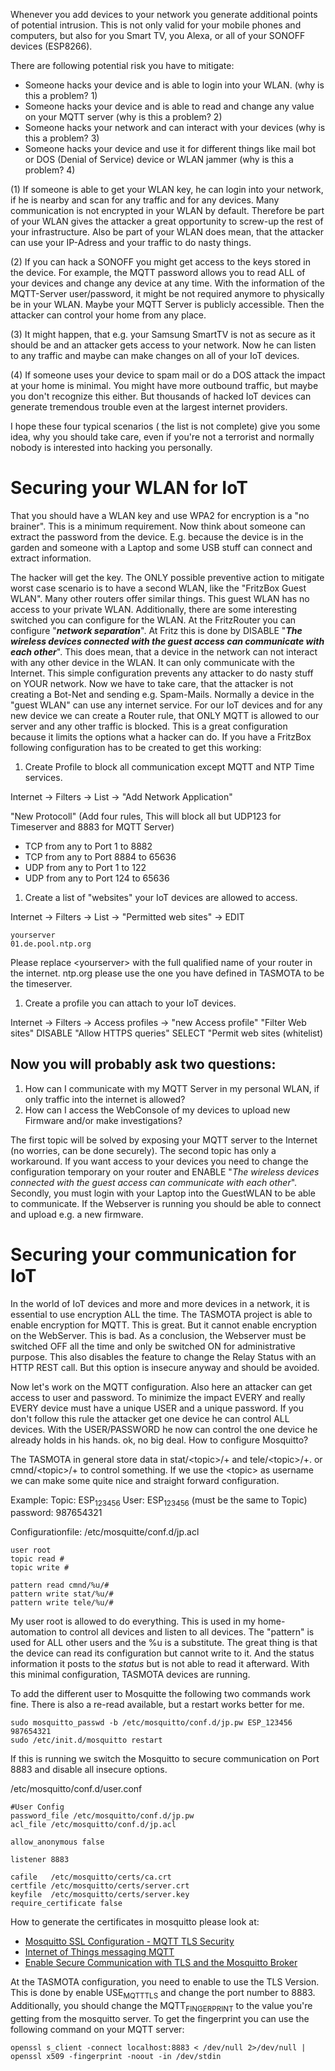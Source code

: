 # General weaknesses and points of intrusion

Whenever you add devices to your network you generate additional points of potential intrusion. This is not only valid for your mobile phones and computers, but also for you Smart TV, you Alexa, or all of your SONOFF devices (ESP8266).

There are following potential risk you have to mitigate:
- Someone hacks your device and is able to login into your WLAN. (why is this a problem? 1)
- Someone hacks your device and is able to read and change any value on your MQTT server (why is this a problem? 2)
- Someone hacks your network and can interact with your devices (why is this a problem? 3)
- Someone hacks your device and use it for different things like mail bot or DOS (Denial of Service) device or WLAN jammer (why is this a problem? 4)

(1)
If someone is able to get your WLAN key, he can login into your network, if he is nearby and scan for any traffic and for any devices. Many communication is not encrypted in your WLAN by default. Therefore be part of your WLAN gives the attacker a great opportunity to screw-up the rest of your infrastructure. Also be part of your WLAN does mean, that the attacker can use your IP-Adress and your traffic to do nasty things.

(2)
If you can hack a SONOFF you might get access to the keys stored in the device. For example, the MQTT password allows you to read ALL of your devices and change any device at any time. With the information of the MQTT-Server user/password, it might be not required anymore to physically be in your WLAN. Maybe your MQTT Server is publicly accessible. Then the attacker can control your home from any place.

(3)
It might happen, that e.g. your Samsung SmartTV is not as secure as it should be and an attacker gets access to your network. Now he can listen to any traffic and maybe can make changes on all of your IoT devices.

(4)
If someone uses your device to spam mail or do a DOS attack the impact at your home is minimal. You might have more outbound traffic, but maybe you don't recognize this either. But thousands of hacked IoT devices can generate tremendous trouble even at the largest internet providers.

I hope these four typical scenarios ( the list is not complete) give you some idea, why you should take care, even if you're not a terrorist and normally nobody is interested into hacking you personally.

* Securing your WLAN for IoT
That you should have a WLAN key and use WPA2 for encryption is a "no brainer". This is a minimum requirement. Now think about someone can extract the password from the device. E.g. because the device is in the garden and someone with a Laptop and some USB stuff can connect and extract information.

The hacker will get the key. The ONLY possible preventive action to mitigate worst case scenario is to have a second WLAN, like the "FritzBox Guest WLAN". Many other routers offer similar things. This guest WLAN has no access to your private WLAN. Additionally, there are some interesting switched you can configure for the WLAN.
At the FritzRouter you can configure "/*network separation*/". At Fritz this is done by DISABLE "/*The wireless devices connected with the guest access can communicate with each other*/". This does mean, that a device in the network can not interact with any other device in the WLAN. It can only communicate with the Internet. This simple configuration prevents any attacker to do nasty stuff on YOUR network. Now we have to take care, that the attacker is not creating a Bot-Net and sending e.g. Spam-Mails.
Normally a device in the "guest WLAN" can use any internet service. For our IoT devices and for any new device we can create a Router rule, that ONLY MQTT is allowed to our server and any other traffic is blocked. This is a great configuration because it limits the options what a hacker can do. If you have a FritzBox following configuration has to be created to get this working:

1. Create Profile to block all communication except MQTT and NTP Time services.

Internet -> Filters -> List -> "Add Network Application"

"New Protocoll" (Add four rules, This will block all but UDP123 for Timeserver and 8883 for MQTT Server)

- TCP from any to Port 1 to 8882
- TCP from any to Port 8884 to 65636
- UDP from any to Port 1 to 122
- UDP from any to Port 124 to 65636

2. Create a list of "websites" your IoT devices are allowed to access.

Internet -> Filters -> List -> "Permitted web sites" -> EDIT
#+BEGIN_EXAMPLE
yourserver
01.de.pool.ntp.org
#+END_EXAMPLE
Please replace <yourserver> with the full qualified name of your router in the internet.
ntp.org please use the one you have defined in TASMOTA to be the timeserver.

3. Create a profile you can attach to your IoT devices.

Internet -> Filters -> Access profiles -> "new Access profile"
"Filter Web sites"
DISABLE "Allow HTTPS queries"
SELECT "Permit web sites (whitelist)

** Now you will probably ask two questions:
1. How can I communicate with my MQTT Server in my personal WLAN, if only traffic into the internet is allowed?
2. How can I access the WebConsole of my devices to upload new Firmware and/or make investigations?

The first topic will be solved by exposing your MQTT server to the Internet (no worries, can be done securely).
The second topic has only a workaround. If you want access to your devices you need to change the configuration temporary on your router and ENABLE "/The wireless devices connected with the guest access can communicate with each other/". Secondly, you must login with your Laptop into the GuestWLAN to be able to communicate. If the Webserver is running you should be able to connect and upload e.g. a new firmware.

* Securing your communication for IoT
In the world of IoT devices and more and more devices in a network, it is essential to use encryption ALL the time. The TASMOTA project is able to enable encryption for MQTT. This is great. But it cannot enable encryption on the WebServer. This is bad. As a conclusion, the Webserver must be switched OFF all the time and only be switched ON for administrative purpose. This also disables the feature to change the Relay Status with an HTTP REST call. But this option is insecure anyway and should be avoided.

Now let's work on the MQTT configuration. Also here an attacker can get access to user and password. To minimize the impact EVERY and really EVERY device must have a unique USER and a unique password. If you don't follow this rule the attacker get one device he can control ALL devices. With the USER/PASSWORD he now can control the one device he already holds in his hands. ok, no big deal. How to configure Mosquitto?

The TASMOTA in general store data in  stat/<topic>/+ and  tele/<topic>/+. or cmnd/<topic>/+ to control something. If we use the <topic> as username we can make some quite nice and straight forward configuration.

Example:
Topic: ESP_123456
User: ESP_123456 (must be the same to Topic)
password: 987654321

Configurationfile: /etc/mosquitte/conf.d/jp.acl
#+BEGIN_EXAMPLE
user root
topic read #
topic write #

pattern read cmnd/%u/#
pattern write stat/%u/#
pattern write tele/%u/#
#+END_EXAMPLE

My user root is allowed to do everything. This is used in my home-automation to control all devices and listen to all devices. The "pattern" is used for ALL other users and the %u is a substitute. The great thing is that the device can read its configuration but cannot write to it. And the status information it posts to the /status/ but is not able to read it afterward. With this minimal configuration, TASMOTA devices are running.

To add the different user to Mosquitte the following two commands work fine. There is also a re-read available, but a restart works better for me.

#+BEGIN_EXAMPLE
sudo mosquitto_passwd -b /etc/mosquitto/conf.d/jp.pw ESP_123456 987654321
sudo /etc/init.d/mosquitto restart
#+END_EXAMPLE

If this is running we switch the Mosquitto to secure communication on Port 8883 and disable all insecure options. 

/etc/mosquitto/conf.d/user.conf
#+BEGIN_EXAMPLE
#User Config
password_file /etc/mosquitto/conf.d/jp.pw
acl_file /etc/mosquitto/conf.d/jp.acl

allow_anonymous false

listener 8883

cafile   /etc/mosquitto/certs/ca.crt
certfile /etc/mosquitto/certs/server.crt
keyfile  /etc/mosquitto/certs/server.key
require_certificate false
#+END_EXAMPLE

How to generate the certificates in mosquitto please look at:
+ [[http://www.steves-internet-guide.com/mosquitto-tls/][Mosquitto SSL Configuration - MQTT TLS Security]]
+ [[http://lukse.lt/uzrasai/2015-02-internet-of-things-messaging-mqtt-1-installing-mosquitto-server/][Internet of Things messaging MQTT]]
+ [[https://mcuoneclipse.com/2017/04/14/enable-secure-communication-with-tls-and-the-mosquitto-broker/][Enable Secure Communication with TLS and the Mosquitto Broker]]

At the TASMOTA configuration, you need to enable to use the TLS Version. This is done by enable USE_MQTT_TLS and change the port number to 8883. Additionally, you should change the MQTT_FINGERPRINT to the value you're getting from the mosquitto server. To get the fingerprint you can use the following command on your MQTT server:

 #+BEGIN_EXAMPLE 
openssl s_client -connect localhost:8883 < /dev/null 2>/dev/null | openssl x509 -fingerprint -noout -in /dev/stdin
#+END_EXAMPLE
